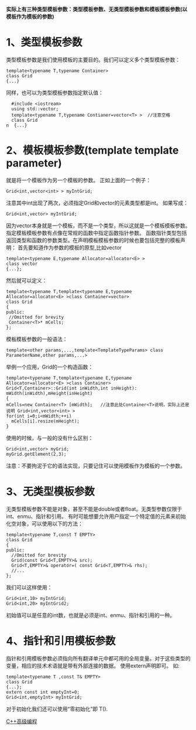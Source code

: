 *实际上有三种类型模板参数：类型模板参数、无类型模板参数和模板模板参数(以模板作为模板的参数)*
* 1、类型模板参数
类型模板参数是我们使用模板的主要目的。我们可以定义多个类型模板参数：

#+BEGIN_SRC C++
  template<typename T,typename Container>
  class Grid
  {...}
#+END_SRC

同样，也可以为类型模板参数指定默认值：

#+BEGIN_SRC C++
  #include <iostream>
  using std::vector;
  template<typename T,typename Contianer=vector<T> >  //注意空格
  class Grid
n  {...}
#+END_SRC
* 2、模板模板参数(template template parameter)
就是将一个模板作为另一个模板的参数。
正如上面的一个例子：

#+BEGIN_SRC C++
  Grid<int,vector<int> > myIntGrid;
#+END_SRC

注意其中int出现了两次，必须指定Grid和vector的元素类型都是int。
如果写成：
#+BEGIN_SRC C++
  Grid<int,vector> myIntGrid;
#+END_SRC
因为vector本身就是一个模板，而不是一个类型，所以这就是一个模板模板参数。指定模板模板参数有点像在常规的函数中指定函数指针参数。
函数指针类型包括返回类型和函数的参数类型。在声明模板模板参数的时候也要包括完整的模板声明：
首先要知道作为参数的模板的原型,比如vector

#+BEGIN_SRC C++
  template<typename E,typename Allocator=allocator<E> >
  class vector
  {...};
#+END_SRC

然后就可以定义：

#+BEGIN_SRC C++
  template<typename T,template<typename E,typename Allocator=allocator<E> >class Container=vector>
  class Grid
  {
  public:
   //Omitted for brevity
   Container<T>* mCells;
  };
#+END_SRC

模板模板参数的一般语法：

#+BEGIN_SRC C++
  template<other params,...,template<TemplateTypeParams> class ParameterName,other params,...>
#+END_SRC

举例一个应用，Grid的一个构造函数：

#+BEGIN_SRC C++
  template<typename T,template<typename E,typename Allocator=allocator<E> >class Container>
  Grid<T,Container>::Grid(int inWidth,int inHeight):
  mWidth(inWidth),mHeight(inHeight)
  {
  mCells=new Container<T> [mWidth];   //注意此处Container<T>说明，实际上还是说明 Grid<int,vector<int> >
  for(int i=0;i<mWidth;++i)
    mCells[i].resize(mHeight);
  }
#+END_SRC

使用的时候，与一般的没有什么区别：

#+BEGIN_SRC C++
  Grid<int,vector> myGrid;
  myGrid.getElement(2,3);
#+END_SRC

注意：不要拘泥于它的语法实现，只要记住可以使用模板作为模板的一个参数。
* 3、无类型模板参数
无类型模板参数不能是对象，甚至不能是double或者float。无类型参数仅限于int、enmu、指针和引用。
有时可能想要允许用户指定一个特定值的元素来初始化空对象，可以使用以下的方法：

#+BEGIN_SRC C++
  template<typename T,const T EMPTY>
  class Grid
  {
  public:
    //Omitted for brevity
    Grid(const Grid<T,EMPTY>& src);
    Grid<T,EMPTY>& operator=( const Grid<T,EMPTY>& rhs);
    //...
  };
#+END_SRC

我们可以这样使用：

#+BEGIN_SRC C++
  Grid<int,10> myIntGrid;
  Grid<int,20> myIntGrid2;
#+END_SRC

初始值可以是任意的int数，也就是必须是int、enmu、指针和引用的一种。
* 4、指针和引用模板参数
指针和引用模板参数必须指向所有翻译单元中都可用的全局变量。对于这些类型的变量，相应的技术术语就是带有外部连接的数据。
使用extern声明即可。
如:

#+BEGIN_SRC C++
  template<typename T ,const T& EMPTY>
  class Grid
  {...};
  extern const int emptyInt=0;
  Grid<int,emptyInt> myIntGrid;
#+END_SRC

对于初始化我们还可以使用“零初始化”即 T().


[[http://blog.csdn.net/pcliuguangtao/article/details/6445863][C++高级编程]]
